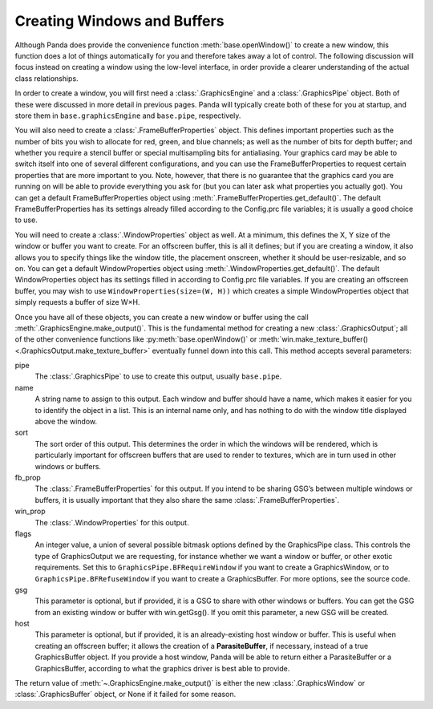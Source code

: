 .. _creating-windows-and-buffers:

Creating Windows and Buffers
============================

Although Panda does provide the convenience function :meth:`base.openWindow()`
to create a new window, this function does a lot of things automatically for you
and therefore takes away a lot of control. The following discussion will focus
instead on creating a window using the low-level interface, in order provide a
clearer understanding of the actual class relationships.

In order to create a window, you will first need a :class:`.GraphicsEngine` and
a :class:`.GraphicsPipe` object. Both of these were discussed in more detail in
previous pages. Panda will typically create both of these for you at startup,
and store them in ``base.graphicsEngine`` and ``base.pipe``, respectively.

You will also need to create a :class:`.FrameBufferProperties` object. This
defines important properties such as the number of bits you wish to allocate for
red, green, and blue channels; as well as the number of bits for depth buffer;
and whether you require a stencil buffer or special multisampling bits for
antialiasing. Your graphics card may be able to switch itself into one of
several different configurations, and you can use the FrameBufferProperties to
request certain properties that are more important to you. Note, however, that
there is no guarantee that the graphics card you are running on will be able to
provide everything you ask for (but you can later ask what properties you
actually got). You can get a default FrameBufferProperties object using
:meth:`.FrameBufferProperties.get_default()`. The default FrameBufferProperties
has its settings already filled according to the Config.prc file variables; it
is usually a good choice to use.

You will need to create a :class:`.WindowProperties` object as well. At a
minimum, this defines the X, Y size of the window or buffer you want to create.
For an offscreen buffer, this is all it defines; but if you are creating a
window, it also allows you to specify things like the window title, the
placement onscreen, whether it should be user-resizable, and so on. You can get
a default WindowProperties object using :meth:`.WindowProperties.get_default()`.
The default WindowProperties object has its settings filled in according to
Config.prc file variables. If you are creating an offscreen buffer, you may wish
to use ``WindowProperties(size=(W, H))`` which creates a simple WindowProperties
object that simply requests a buffer of size W×H.

Once you have all of these objects, you can create a new window or buffer using
the call :meth:`.GraphicsEngine.make_output()`. This is the fundamental method
for creating a new :class:`.GraphicsOutput`; all of the other convenience
functions like :py:meth:`base.openWindow()` or :meth:`win.make_texture_buffer()
<.GraphicsOutput.make_texture_buffer>` eventually funnel down into this call.
This method accepts several parameters:

.. only:: python

   .. code-block:: python

      base.graphicsEngine.makeOutput(pipe, name, sort, fb_prop, win_prop, flags, gsg, host)

.. only:: cpp

   .. code-block:: cpp

      GraphicsEngine *engine = GraphicsEngine::get_global_ptr();
      engine->make_output(pipe, name, sort, fb_prop, win_prop, flags, gsg, host);

pipe
   The :class:`.GraphicsPipe` to use to create this output, usually ``base.pipe``.

name
   A string name to assign to this output. Each window and buffer should have a
   name, which makes it easier for you to identify the object in a list. This is
   an internal name only, and has nothing to do with the window title displayed
   above the window.

sort
   The sort order of this output. This determines the order in which the windows
   will be rendered, which is particularly important for offscreen buffers that
   are used to render to textures, which are in turn used in other windows or
   buffers.

fb_prop
   The :class:`.FrameBufferProperties` for this output. If you intend to be
   sharing GSG’s between multiple windows or buffers, it is usually important
   that they also share the same :class:`.FrameBufferProperties`.

win_prop
   The :class:`.WindowProperties` for this output.

flags
   An integer value, a union of several possible bitmask options defined by the
   GraphicsPipe class. This controls the type of GraphicsOutput we are
   requesting, for instance whether we want a window or buffer, or other exotic
   requirements. Set this to ``GraphicsPipe.BFRequireWindow`` if you want to
   create a GraphicsWindow, or to ``GraphicsPipe.BFRefuseWindow`` if you want to
   create a GraphicsBuffer. For more options, see the source code.

gsg
   This parameter is optional, but if provided, it is a GSG to share with other
   windows or buffers. You can get the GSG from an existing window or buffer
   with win.getGsg(). If you omit this parameter, a new GSG will be created.

host
   This parameter is optional, but if provided, it is an already-existing host
   window or buffer. This is useful when creating an offscreen buffer; it allows
   the creation of a **ParasiteBuffer**, if necessary, instead of a true
   GraphicsBuffer object. If you provide a host window, Panda will be able to
   return either a ParasiteBuffer or a GraphicsBuffer, according to what the
   graphics driver is best able to provide.

The return value of :meth:`~.GraphicsEngine.make_output()` is either the new
:class:`.GraphicsWindow` or :class:`.GraphicsBuffer` object, or None if it
failed for some reason.
